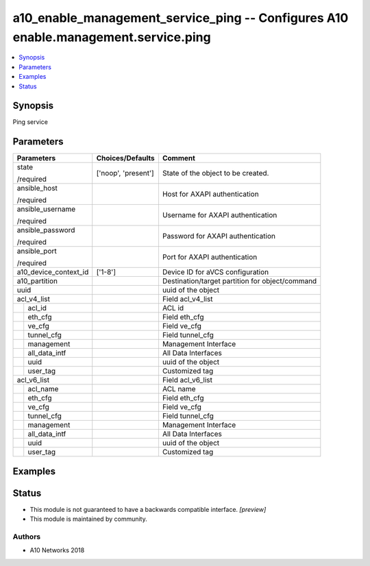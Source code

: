 .. _a10_enable_management_service_ping_module:


a10_enable_management_service_ping -- Configures A10 enable.management.service.ping
===================================================================================

.. contents::
   :local:
   :depth: 1


Synopsis
--------

Ping service






Parameters
----------

+-----------------------+---------------------+-------------------------------------------------+
| Parameters            | Choices/Defaults    | Comment                                         |
|                       |                     |                                                 |
|                       |                     |                                                 |
+=======================+=====================+=================================================+
| state                 | ['noop', 'present'] | State of the object to be created.              |
|                       |                     |                                                 |
| /required             |                     |                                                 |
+-----------------------+---------------------+-------------------------------------------------+
| ansible_host          |                     | Host for AXAPI authentication                   |
|                       |                     |                                                 |
| /required             |                     |                                                 |
+-----------------------+---------------------+-------------------------------------------------+
| ansible_username      |                     | Username for AXAPI authentication               |
|                       |                     |                                                 |
| /required             |                     |                                                 |
+-----------------------+---------------------+-------------------------------------------------+
| ansible_password      |                     | Password for AXAPI authentication               |
|                       |                     |                                                 |
| /required             |                     |                                                 |
+-----------------------+---------------------+-------------------------------------------------+
| ansible_port          |                     | Port for AXAPI authentication                   |
|                       |                     |                                                 |
| /required             |                     |                                                 |
+-----------------------+---------------------+-------------------------------------------------+
| a10_device_context_id | ['1-8']             | Device ID for aVCS configuration                |
|                       |                     |                                                 |
|                       |                     |                                                 |
+-----------------------+---------------------+-------------------------------------------------+
| a10_partition         |                     | Destination/target partition for object/command |
|                       |                     |                                                 |
|                       |                     |                                                 |
+-----------------------+---------------------+-------------------------------------------------+
| uuid                  |                     | uuid of the object                              |
|                       |                     |                                                 |
|                       |                     |                                                 |
+-----------------------+---------------------+-------------------------------------------------+
| acl_v4_list           |                     | Field acl_v4_list                               |
|                       |                     |                                                 |
|                       |                     |                                                 |
+---+-------------------+---------------------+-------------------------------------------------+
|   | acl_id            |                     | ACL id                                          |
|   |                   |                     |                                                 |
|   |                   |                     |                                                 |
+---+-------------------+---------------------+-------------------------------------------------+
|   | eth_cfg           |                     | Field eth_cfg                                   |
|   |                   |                     |                                                 |
|   |                   |                     |                                                 |
+---+-------------------+---------------------+-------------------------------------------------+
|   | ve_cfg            |                     | Field ve_cfg                                    |
|   |                   |                     |                                                 |
|   |                   |                     |                                                 |
+---+-------------------+---------------------+-------------------------------------------------+
|   | tunnel_cfg        |                     | Field tunnel_cfg                                |
|   |                   |                     |                                                 |
|   |                   |                     |                                                 |
+---+-------------------+---------------------+-------------------------------------------------+
|   | management        |                     | Management Interface                            |
|   |                   |                     |                                                 |
|   |                   |                     |                                                 |
+---+-------------------+---------------------+-------------------------------------------------+
|   | all_data_intf     |                     | All Data Interfaces                             |
|   |                   |                     |                                                 |
|   |                   |                     |                                                 |
+---+-------------------+---------------------+-------------------------------------------------+
|   | uuid              |                     | uuid of the object                              |
|   |                   |                     |                                                 |
|   |                   |                     |                                                 |
+---+-------------------+---------------------+-------------------------------------------------+
|   | user_tag          |                     | Customized tag                                  |
|   |                   |                     |                                                 |
|   |                   |                     |                                                 |
+---+-------------------+---------------------+-------------------------------------------------+
| acl_v6_list           |                     | Field acl_v6_list                               |
|                       |                     |                                                 |
|                       |                     |                                                 |
+---+-------------------+---------------------+-------------------------------------------------+
|   | acl_name          |                     | ACL name                                        |
|   |                   |                     |                                                 |
|   |                   |                     |                                                 |
+---+-------------------+---------------------+-------------------------------------------------+
|   | eth_cfg           |                     | Field eth_cfg                                   |
|   |                   |                     |                                                 |
|   |                   |                     |                                                 |
+---+-------------------+---------------------+-------------------------------------------------+
|   | ve_cfg            |                     | Field ve_cfg                                    |
|   |                   |                     |                                                 |
|   |                   |                     |                                                 |
+---+-------------------+---------------------+-------------------------------------------------+
|   | tunnel_cfg        |                     | Field tunnel_cfg                                |
|   |                   |                     |                                                 |
|   |                   |                     |                                                 |
+---+-------------------+---------------------+-------------------------------------------------+
|   | management        |                     | Management Interface                            |
|   |                   |                     |                                                 |
|   |                   |                     |                                                 |
+---+-------------------+---------------------+-------------------------------------------------+
|   | all_data_intf     |                     | All Data Interfaces                             |
|   |                   |                     |                                                 |
|   |                   |                     |                                                 |
+---+-------------------+---------------------+-------------------------------------------------+
|   | uuid              |                     | uuid of the object                              |
|   |                   |                     |                                                 |
|   |                   |                     |                                                 |
+---+-------------------+---------------------+-------------------------------------------------+
|   | user_tag          |                     | Customized tag                                  |
|   |                   |                     |                                                 |
|   |                   |                     |                                                 |
+---+-------------------+---------------------+-------------------------------------------------+







Examples
--------

.. code-block:: yaml+jinja

    





Status
------




- This module is not guaranteed to have a backwards compatible interface. *[preview]*


- This module is maintained by community.



Authors
~~~~~~~

- A10 Networks 2018

